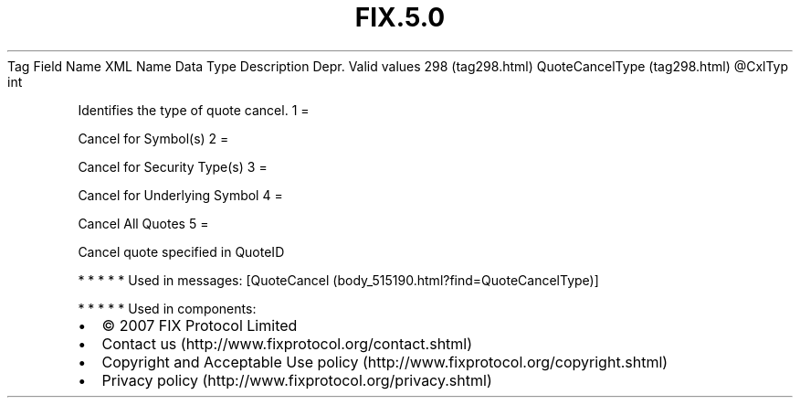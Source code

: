 .TH FIX.5.0 "" "" "Tag #298"
Tag
Field Name
XML Name
Data Type
Description
Depr.
Valid values
298 (tag298.html)
QuoteCancelType (tag298.html)
\@CxlTyp
int
.PP
Identifies the type of quote cancel.
1
=
.PP
Cancel for Symbol(s)
2
=
.PP
Cancel for Security Type(s)
3
=
.PP
Cancel for Underlying Symbol
4
=
.PP
Cancel All Quotes
5
=
.PP
Cancel quote specified in QuoteID
.PP
   *   *   *   *   *
Used in messages:
[QuoteCancel (body_515190.html?find=QuoteCancelType)]
.PP
   *   *   *   *   *
Used in components:

.PD 0
.P
.PD

.PP
.PP
.IP \[bu] 2
© 2007 FIX Protocol Limited
.IP \[bu] 2
Contact us (http://www.fixprotocol.org/contact.shtml)
.IP \[bu] 2
Copyright and Acceptable Use policy (http://www.fixprotocol.org/copyright.shtml)
.IP \[bu] 2
Privacy policy (http://www.fixprotocol.org/privacy.shtml)
